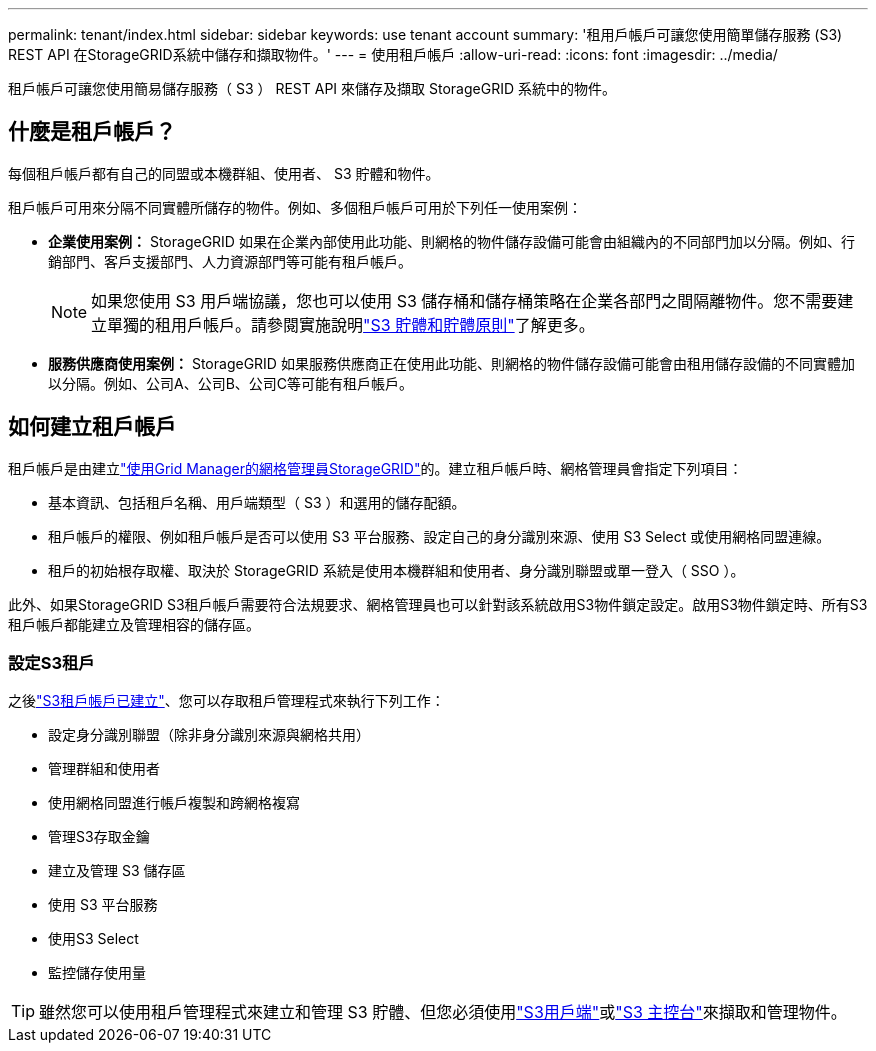 ---
permalink: tenant/index.html 
sidebar: sidebar 
keywords: use tenant account 
summary: '租用戶帳戶可讓您使用簡單儲存服務 (S3) REST API 在StorageGRID系統中儲存和擷取物件。' 
---
= 使用租戶帳戶
:allow-uri-read: 
:icons: font
:imagesdir: ../media/


[role="lead"]
租戶帳戶可讓您使用簡易儲存服務（ S3 ） REST API 來儲存及擷取 StorageGRID 系統中的物件。



== 什麼是租戶帳戶？

每個租戶帳戶都有自己的同盟或本機群組、使用者、 S3 貯體和物件。

租戶帳戶可用來分隔不同實體所儲存的物件。例如、多個租戶帳戶可用於下列任一使用案例：

* *企業使用案例：* StorageGRID 如果在企業內部使用此功能、則網格的物件儲存設備可能會由組織內的不同部門加以分隔。例如、行銷部門、客戶支援部門、人力資源部門等可能有租戶帳戶。
+

NOTE: 如果您使用 S3 用戶端協議，您也可以使用 S3 儲存桶和儲存桶策略在企業各部門之間隔離物件。您不需要建立單獨的租用戶帳戶。請參閱實施說明link:../s3/use-access-policies.html["S3 貯體和貯體原則"]了解更多。

* *服務供應商使用案例：* StorageGRID 如果服務供應商正在使用此功能、則網格的物件儲存設備可能會由租用儲存設備的不同實體加以分隔。例如、公司A、公司B、公司C等可能有租戶帳戶。




== 如何建立租戶帳戶

租戶帳戶是由建立link:../admin/managing-tenants.html["使用Grid Manager的網格管理員StorageGRID"]的。建立租戶帳戶時、網格管理員會指定下列項目：

* 基本資訊、包括租戶名稱、用戶端類型（ S3 ）和選用的儲存配額。
* 租戶帳戶的權限、例如租戶帳戶是否可以使用 S3 平台服務、設定自己的身分識別來源、使用 S3 Select 或使用網格同盟連線。
* 租戶的初始根存取權、取決於 StorageGRID 系統是使用本機群組和使用者、身分識別聯盟或單一登入（ SSO ）。


此外、如果StorageGRID S3租戶帳戶需要符合法規要求、網格管理員也可以針對該系統啟用S3物件鎖定設定。啟用S3物件鎖定時、所有S3租戶帳戶都能建立及管理相容的儲存區。



=== 設定S3租戶

之後link:../admin/creating-tenant-account.html["S3租戶帳戶已建立"]、您可以存取租戶管理程式來執行下列工作：

* 設定身分識別聯盟（除非身分識別來源與網格共用）
* 管理群組和使用者
* 使用網格同盟進行帳戶複製和跨網格複寫
* 管理S3存取金鑰
* 建立及管理 S3 儲存區
* 使用 S3 平台服務
* 使用S3 Select
* 監控儲存使用量



TIP: 雖然您可以使用租戶管理程式來建立和管理 S3 貯體、但您必須使用link:../s3/index.html["S3用戶端"]或link:use-s3-console.html["S3 主控台"]來擷取和管理物件。
